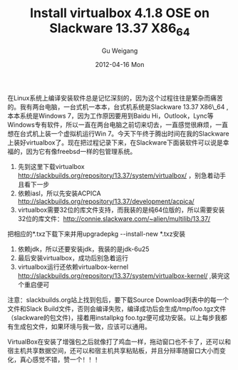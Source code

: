 #+TITLE: Install virtualbox 4.1.8 OSE on Slackware 13.37 X86_64
#+AUTHOR: Gu Weigang
#+EMAIL: guweigang@outlook.com
#+DATE: 2012-04-16 Mon
#+URI: /blog/2012/04/16/install-virtualbox-4.1.8-ose-on-slackware-13.37-x86_64/
#+KEYWORDS: virtualbox, slackware
#+TAGS: virtualbox, slackware
#+LANGUAGE: zh_CN
#+OPTIONS: H:3 num:nil toc:nil \n:nil ::t |:t ^:nil -:nil f:t *:t <:t
#+DESCRIPTION: 

在Linux系统上编译安装软件总是记忆深刻的，因为这个过程往往是繁杂而痛苦的。我有两台电脑，一台式机一本本，台式机系统是Slackware 13.37 X86\_64 ,本本系统是Windows 7，因为工作原因要用到Baidu Hi，Outlook，Lync等Windows专有软件，所以一直在两台电脑之前切来切去，一直感觉很麻烦，一直想在台式机上装一个虚拟机运行Win 7。今天下午终于腾出时间在我的Slackware上装好virtualbox了。现在把过程记录下来，在Slackware下面装软件可以说是幸福的，因为它有像freebsd一样的包管理系统。

1. 先到这里下载virtualbox [[http://slackbuilds.org/repository/13.37/system/virtualbox/][http://slackbuilds.org/repository/13.37/system/virtualbox/]] ，别急着动手且看下一步
2. 依赖iasl，所以先安装ACPICA [[http://slackbuilds.org/repository/13.37/system/virtualbox/][http://slackbuilds.org/repository/13.37/development/acpica/]] 
3. virtualbox需要32位的库文件支持，而我装的是纯64位版的，所以需要安装32位的库文件：[[http://connie.slackware.com/~alien/multilib/13.37/][http://connie.slackware.com/~alien/multilib/13.37/]]
把相应的*.txz下载下来并用upgradepkg --install-new *.txz安装
4. 依赖jdk，所以还要安装jdk，我装的是jdk-6u25
5. 最后安装virtualbox，成功后别急着运行
6. virtualbox运行还依赖virtualbox-kernel [[http://slackbuilds.org/repository/13.37/system/virtualbox-kernel/][http://slackbuilds.org/repository/13.37/system/virtualbox-kernel/]] ,装完这个重启便可

注意：slackbuilds.org站上找到包后，要下载Source Download列表中的每一个文件和Slack Build文件，否则会编译失败，编译成功后会生成/tmp/foo.tgz文件（slackware的包文件)，接着用installpkg foo.tgz便可成功安装。以上每步我都有生成包文件，如果环境与我一致，应该可以通用。

VirtualBox在安装了增强包之后就像打了鸡血一样，拖动窗口也不卡了，还可以和宿主机共享数据空间，还可以和宿主机共享粘贴板，并且分辩率随窗口大小而变化，真心感觉不错，赞一个！！！




